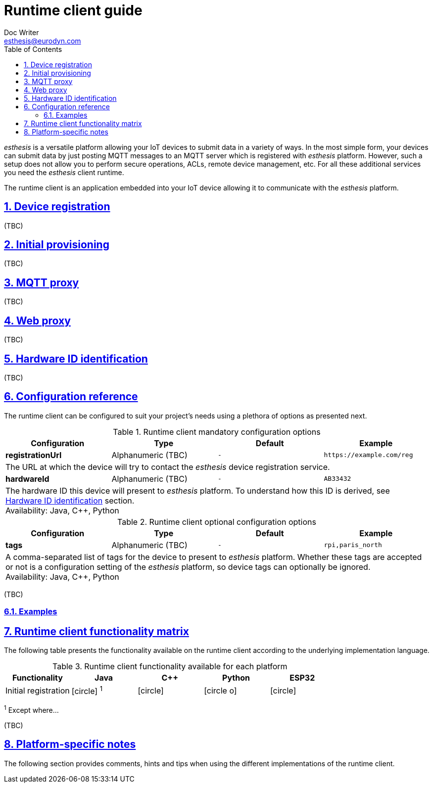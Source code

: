 = Runtime client guide
Doc Writer <esthesis@eurodyn.com>
:toc:
:imagesdir: assets/images
:homepage: https://esthesis.com
:icons: font
:sectanchors:
:sectlinks:
:sectnums:

_esthesis_ is a versatile platform allowing your IoT devices to submit data in a variety of ways. In the most simple form, your devices can submit data by just posting MQTT messages to an MQTT server which is registered with _esthesis_ platform. However, such a setup does not allow you to perform secure operations, ACLs, remote device management, etc. For all these additional services you need the _esthesis_ client runtime.

The runtime client is an application embedded into your IoT device allowing it to communicate with the _esthesis_ platform.

== Device registration
(TBC)

== Initial provisioning
(TBC)

== MQTT proxy
(TBC)

== Web proxy
(TBC)

== Hardware ID identification
(TBC)

== Configuration reference
The runtime client can be configured to suit your project's needs using a plethora of options as presented next.

.Runtime client mandatory configuration options
[cols="<,^,^m,<m", options="header"]
|===
|Configuration |Type |Default |Example

|*registrationUrl*
|Alphanumeric (TBC)
|-
|\https://example.com/reg
4+|The URL at which the device will try to contact the _esthesis_ device registration service.

|*hardwareId*
|Alphanumeric (TBC)
|-
|AB33432
4+|The hardware ID this device will present to _esthesis_ platform. To understand how this ID is derived, see link:#hardware-ID-identification[Hardware ID identification] section. +
Availability: Java, C++, Python
|===

.Runtime client optional configuration options
[cols="<,^,^m,<m", options="header"]
|===
|Configuration |Type |Default |Example
|*tags*
|Alphanumeric (TBC)
|-
|rpi,paris_north
4+|A comma-separated list of tags for the device to present to _esthesis_ platform. Whether these tags
are accepted or not is a configuration setting of the _esthesis_ platform, so device tags can optionally be
ignored. +
Availability: Java, C++, Python

|===
(TBC)

=== Examples

== Runtime client functionality matrix
The following table presents the functionality available on the runtime client according to the underlying implementation language.

.Runtime client functionality available for each platform
[cols="<,^,^,^,^", options="header"]
|===
|Functionality|Java|C++|Python|ESP32

|Initial registration
|icon:circle[] ^1^
|icon:circle[]
|icon:circle-o[]
|icon:circle[]
|===
^1^ Except where...

(TBC)

== Platform-specific notes
The following section provides comments, hints and tips when using the different implementations of the runtime client.